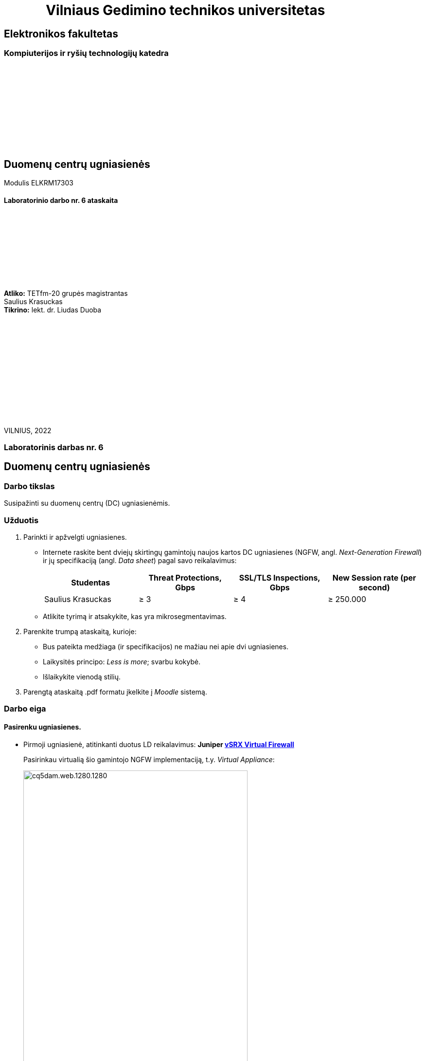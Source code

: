 = {nbsp}{nbsp}{nbsp}{nbsp}{nbsp}{nbsp}{nbsp}{nbsp}{nbsp}{nbsp}{nbsp}{nbsp}{nbsp}Vilniaus Gedimino technikos universitetas

[.text-center]
== Elektronikos fakultetas

=== Kompiuterijos ir ryšių technologijų katedra

{nbsp}

{nbsp}

{nbsp}

{nbsp}

{nbsp}

{nbsp}

[.text-center]
== Duomenų centrų ugniasienės

Modulis ELKRM17303

==== Laboratorinio darbo nr. 6 ataskaita

{nbsp}

{nbsp}

{nbsp}

{nbsp}

{nbsp}

[.text-right]
**Atliko:** TETfm-20 grupės magistrantas +
                       Saulius Krasuckas +
**Tikrino:** lekt. dr. Liudas Duoba

{nbsp}

{nbsp}

{nbsp}

{nbsp}

{nbsp}

{nbsp}

{nbsp}

VILNIUS, 2022

<<<

[.text-center]
=== Laboratorinis darbas nr. 6
[.text-center]
== Duomenų centrų ugniasienės


[.text-left]
=== Darbo tikslas

Susipažinti su duomenų centrų (DC) ugniasienėmis.


[.text-left]
=== Užduotis

. Parinkti ir apžvelgti ugniasienes.

 * Internete raskite bent dviejų skirtingų gamintojų naujos kartos DC ugniasienes (NGFW, angl. _Next-Generation Firewall_)
ir jų specifikaciją (angl. _Data sheet_) pagal savo reikalavimus:
+
|===
  | Studentas              | Threat Protections, Gbps  | SSL/TLS Inspections, Gbps  | New Session rate (per second)
  
  | Saulius Krasuckas     >|                      ≥ 3 >|                       ≥ 4 >|                     ≥ 250.000
|===

 * Atlikite tyrimą ir atsakykite, kas yra mikrosegmentavimas.

. Parenkite trumpą ataskaitą, kurioje:

 * Bus pateikta medžiaga (ir specifikacijos) ne mažiau nei apie dvi ugniasienes.
 * Laikysitės principo: _Less is more_; svarbu kokybė.
 * Išlaikykite vienodą stilių.

. Parengtą ataskaitą .pdf formatu įkelkite į _Moodle_ sistemą.


<<<

[.text-left]
=== Darbo eiga

==== Pasirenku ugniasienes.

  * Pirmoji ugniasienė, atitinkanti duotus LD reikalavimus: **Juniper  https://www.juniper.net/content/dam/www/assets/datasheets/us/en/security/vsrx-virtual-firewall-datasheet.pdf[vSRX Virtual Firewall]**
+
Pasirinkau virtualią šio gamintojo NGFW implementaciją, t.y. _Virtual Appliance_:
+
[.text-center]
image::https://www.juniper.net/content/dam/www/assets/images/us/en/products/security/srx-series/datasheets/1000671-fig1.png/_jcr_content/renditions/cq5dam.web.1280.1280.png[width=75%]
+
.vSRX Virtual Firewall sparta
|===
    | Spartos / pajėgumo rodiklis  ^| VMware hipervizorius ^| KVM hipervizorius

    | vCPU skaičius                >| 9                    >| 9
    | Atminties kiekis             >| 16 GiB               >| 16 GiB
    | Ugniasienės pralaidumas
      (dideliems paketams, 1514 B) >| 73 Gbps              >| 79 Gbps
    | **Ugniasienės pralaidumas**
      (IMIX^*^ srautui)            >| **17 Gbps**          >| **22 Gbps**
    | **Aplikacijų matomumas**
      **ir valdymas**^**^          >| **21 Gbps**          >| **20.7 Gbps**
    | **IPS sparta** su rekomenduotinomis
      signatūromis                 >| **18 Gbps**          >| **20.8 Gbps**
    | **Naujų TCP sesijų**
      **augimo sparta (vnt. / s)** >| **351.250**          >| **360.000**
    | Didžiausias vienu metu 
      palaikomų sesijų sk.         >| 4M                   >| 4M
|===
+
^*^ IMIX -- "Internet MIX traffic": tai įprastinis internetinis srautas, keliaujantis per tinklo įrenginius.
+
^$$**$$^ Matuota naudojant HTTP srautą ir 44 kiB dydžio tranzakcijas.

  * Antroji ugniasienė, atitinkanti duotus LD reikalavimus:  **Palo Alto https://www.paloaltonetworks.com/apps/pan/public/downloadResource?pagePath=/content/pan/en_US/resources/datasheets/pa-5200-series-specsheet[PA-5250]**
+
[.text-center]
image::https://www.paloaltonetworks.com/content/dam/pan/en_US/images/network-security/prevention-that-fuels-growth.png?imwidth=1920[width=75%]
+
.PA-5250 sparta
|====
    | Rodiklis                     ^| PA-5250

    | **Ugniasienės pralaidumas**
      (HTTP srautui)               >| **35.7 Gbps**
    | Ugniasienės pralaidumas
      (_appmix_ srautui)           >| 37.3 Gbps
    | **_Threat Prevention_ sparta**
      (HTTP srautui)               >| **18.3 Gbps**
    | _Threat Prevention_ sparta
      (_appmix_ srautui)           >| 23.0 Gbps
    | **Naujų TCP sesijų**
      **augimo sparta (vnt. / s)** >| **392.000**
    | Didžiausias vienu metu 
      palaikomų sesijų sk.         >| 8M
|====


<<<

==== Mikrosegmentavimo apžvalga

Remiuosi šia apžvalga:  +
https://www.paloaltonetworks.com/cyberpedia/what-is-microsegmentation

Mikrosegmentacija -- būdas atskirti darbinius duomenų srautus vieną nuo kito ir kiekvieną iš jų apsaugoti atskirai.

Šis būdas padeda įgyvendinti taip vadinamą (angl.) _Zero Trust_ strategiją.

Būdas įgalina:

 * sumažinti tinklinių atakų perimetrą,
 * padidinti įsilaužimų suvaldymą,
 * sustiprinti reglamentinės politikos atitiktį
 * ir lengvesnį filtravimo politikų valdymą.

Žiūrint techniškiau, veikia trys pagrindiniai principai:

. Matomumas
+
Mikrosegmentuojant stebimas ne tik srautas Šiaurės-Pietų kryptimi, bet ir srautas Rytų-Vakarų kryptimis.
Efektyviam mikrosegmentavimui reikalingas viso tinklo srauto stebėjimas:
+
[.text-center]
image::https://www.paloaltonetworks.com/content/dam/pan/en_US/images/cyberpedia/what-is-microsegmentation.png?imwidth=1920[width=75%]

. Kvantuotas saugumas
+
Kvantuotas saugumas atsiranda, kai tinklo administratoriai įgalinami identifikuoti itin jautrius duomenų srautus (laike ir tarp sistemų) ir sukurti jiems specifines saugos politikas.  Būtent taip, naudojant preciziškumą yra sustabdomas netiesioginiai, slapti kenkėjiški srautai.

. Dinaminė adaptacija
+
Gi dinaminė adaptacija užtikrina, kad minimi principai veikia net itin sparčiai besikeičiančiose šiuolaikinėse skaitmenininėse aplinkose.
Mikrosegmentavimo atveju saugumo politikos aprašomos gana abstrakčiomis sąvokomis (pvz. aplikacijų pakopomis, angl. _Tiers_) vietoj žemo lygmens konstruktų (pvz. IP adresų ar transportinių porto numerių).
Aplikacijos ar infrastruktūros pokyčiai taikant mikrosegmentavimą įjungia automatinį saugumo politikų revizavimą realiu laiku, ir (tariamai) nebereikalauja žmogiško įsikišimo.
